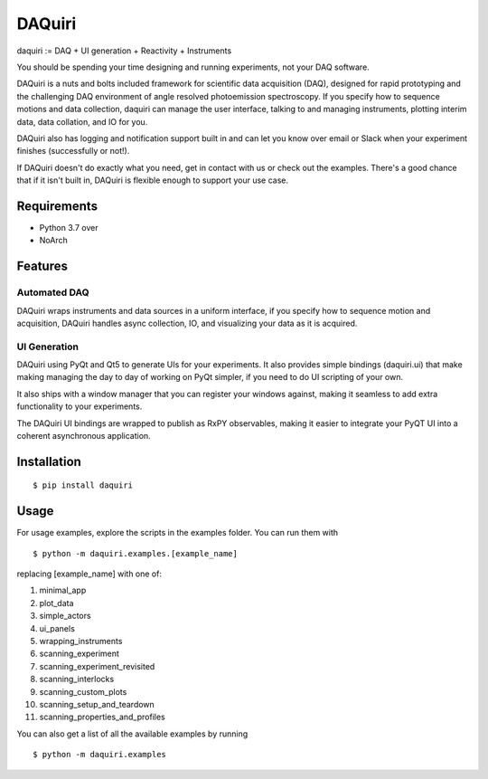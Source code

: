 =========
 DAQuiri
=========

|test_status| |coverage| |docs_status| 

|example|

.. |docs_status| image:: https://readthedocs.org/projects/daquiri/badge/?version=latest&style=flat
   :target: https://daquiri.readthedocs.io/en/latest/
.. |coverage| image:: https://codecov.io/gh/chstan/daquiri/branch/master/graph/badge.svg?token=8M5ON9HZL2
   :target: https://codecov.io/gh/chstan/daquiri
.. |example| image:: docs/source/_static/daquiri-example.gif
.. |test_status| image:: https://github.com/chstan/daquiri/workflows/CI%20with%20pytest/badge.svg?branch=master
   :target: https://github.com/chstan/daquiri/actions


daquiri := DAQ + UI generation + Reactivity + Instruments

You should be spending your time designing and running experiments,
not your DAQ software.

DAQuiri is a nuts and bolts included framework for scientific data acquisition (DAQ),
designed for rapid prototyping and the challenging DAQ environment of angle resolved
photoemission spectroscopy. If you specify how to sequence motions and data collection,
daquiri can manage the user interface, talking to and managing instruments,
plotting interim data, data collation, and IO for you.

DAQuiri also has logging and notification support built in and can let you know
over email or Slack when your experiment finishes (successfully or not!).

If DAQuiri doesn't do exactly what you need, get in contact with us or
check out the examples. There's a good chance that if it isn't built in,
DAQuiri is flexible enough to support your use case.


Requirements
============

* Python 3.7 over
* NoArch

Features
========

Automated DAQ
-------------

DAQuiri wraps instruments and data sources in a uniform interface, if you specify how
to sequence motion and acquisition, DAQuiri handles async collection, IO, and visualizing
your data as it is acquired.

UI Generation
-------------

DAQuiri using PyQt and Qt5 to generate UIs for your experiments. It also
provides simple bindings (daquiri.ui) that make making managing the day to day
of working on PyQt simpler, if you need to do UI scripting of your own.

It also ships with a window manager that you can register your windows against,
making it seamless to add extra functionality to your experiments.

The DAQuiri UI bindings are wrapped to publish as RxPY observables, making it easier
to integrate your PyQT UI into a coherent asynchronous application.

Installation
============

::

  $ pip install daquiri


Usage
=====

For usage examples, explore the scripts in the examples folder. You can run them with

::

  $ python -m daquiri.examples.[example_name]


replacing [example_name] with one of:

1. minimal_app
2. plot_data
3. simple_actors
4. ui_panels
5. wrapping_instruments
6. scanning_experiment
7. scanning_experiment_revisited
8. scanning_interlocks
9. scanning_custom_plots
10. scanning_setup_and_teardown
11. scanning_properties_and_profiles

You can also get a list of all the available examples by running

::

  $ python -m daquiri.examples


